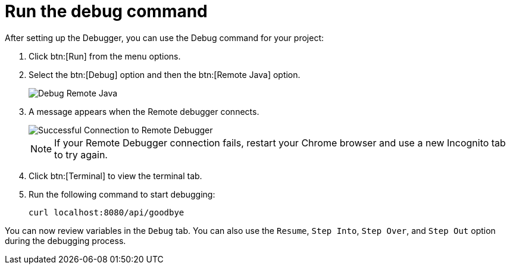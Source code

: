 [#run_debug]
= Run the debug command

After setting up the Debugger, you can use the Debug command for your project:

. Click btn:[Run] from the menu options.
. Select the btn:[Debug] option and then the btn:[Remote Java] option.
+
image::debug_remote_java.png[Debug Remote Java]
+
. A message appears when the Remote debugger connects.
+
image::success_remote.png[Successful Connection to Remote Debugger]
+
NOTE: If your Remote Debugger connection fails, restart your Chrome browser and use a new Incognito tab to try again.
+
. Click btn:[Terminal] to view the terminal tab.
. Run the following command to start debugging:
+
```
curl localhost:8080/api/goodbye
```

You can now review variables in the `Debug` tab. You can also use the `Resume`, `Step Into`, `Step Over`, and `Step Out` option during the debugging process.
